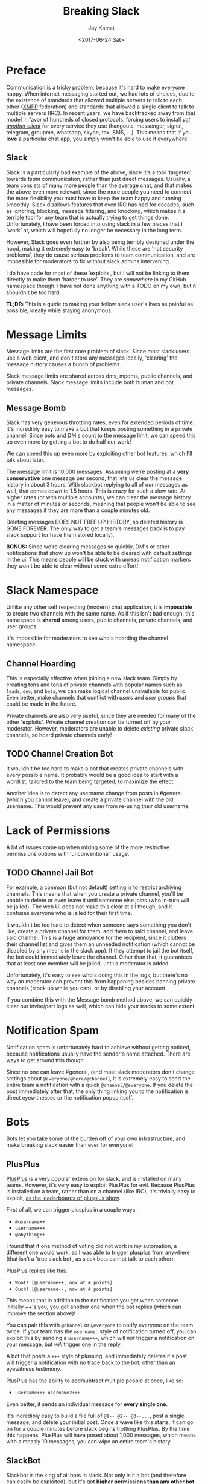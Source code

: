 
#+TITLE: Breaking Slack
#+AUTHOR: Jay Kamat
#+EMAIL: jaygkamat@gmail.com
#+DATE: <2017-06-24 Sat>

* Preface

Communication is a tricky problem, because it's hard to make everyone
happy. When internet messaging started out, we had lots of choices, due to the
existence of standards that allowed multiple servers to talk to each other ([[https://xmpp.org/][XMPP]]
federation) and standards that allowed a single client to talk to multiple
servers (IRC). In recent years, we have backtracked away from that model in
favor of hundreds of closed protocols, forcing users to install /[[https://xkcd.com/1810/][yet another
client]]/ for every service they use (hangouts, messenger, signal, telegram,
groupme, whatsapp, skype, tox, SMS, ...). This means that if you *love* a
particular chat app, you simply won't be able to use it everywhere!

** Slack

Slack is a particularly bad example of the above, since it's a tool 'targeted'
towards /team/ communication, rather than just direct messages. Usually, a team
consists of many more people than the average chat, and that makes the above
even more relevant, since the more people you need to connect, the more
flexibility you must have to keep the team happy and running smoothly. Slack
disallows features that even IRC has had for decades, such as ignoring,
blocking, message filtering, and knocking, which makes it a terrible tool for
any team that is actually trying to get things done. Unfortunately, I have been forced
into using slack in a few places that I 'work' at, which will hopefully no
longer be necessary in the long term.

However, Slack goes even further by also being terribly designed under the hood,
making it extremely easy to 'break'. While these are 'not security problems',
they do cause serious problems to team communication, and are impossible for
moderators to fix without slack admins intervening.

I do have code for most of these 'exploits', but I will not be linking to them
directly to make them 'harder to use'. They are /somewhere/ in my GitHub
namespace though. I have not done anything with a TODO on my own, but it
shouldn't be too hard.

*TL;DR:* This is a guide to making your fellow slack user's lives as painful as
 possible, ideally while staying anonymous.

* Message Limits

Message limits are the first core problem of slack. Since most slack users use a
web client, and don't store any messages locally, 'clearing' the message history
causes a bunch of problems.

Slack message limits are shared across dms, mpdms, public channels, and private
channels. Slack message limits include both human and bot messages.

** Message Bomb

Slack has very generous throttling rates, even for extended periods of
time. It's incredibly easy to make a bot that keeps posting something in a
private channel. Since bots and DM's count to the message limit, we can speed
this up even more by getting a bot to do half our work!

[[https://user-images.githubusercontent.com/4349709/27512954-84c7a0f0-5908-11e7-9f57-85540333644a.png][https://user-images.githubusercontent.com/4349709/27512954-84c7a0f0-5908-11e7-9f57-85540333644a.png]]

We can speed this up even more by exploiting other bot features, which I'll talk
about later.

The message limit is 10,000 messages. Assuming we're posting at a *very
conservative* one message per second, that lets us clear the message history in
about 3 hours. With slackbot replying to all of our messages as well, that comes
down to 1.5 hours. This is crazy for such a slow rate. At higher rates (or with
multiple accounts), we can clear the message history in a matter of minutes or
seconds, meaning that people won't be able to see any messages if they are more
than a couple minutes old.

Deleting messages DOES NOT FREE UP HISTORY, so deleted history is GONE
FOREVER. The only way to get a team's messages back is to pay slack support (or
have them stored locally).

*BONUS:* Since we're clearing messages so quickly, DM's or other notifications
that show up won't be able to be cleared with default settings in the ui. This
means people will be stuck with unread notification markers they won't be able
to clear without some extra effort!

* Slack Namespace

Unlike any other self respecting (modern) chat application, it is *impossible*
to create two channels with the same name. As if this isn't bad enough, this
namespace is *shared* among users, public channels, private channels, and user
groups.

It's impossible for moderators to see who's hoarding the channel namespace.

** Channel Hoarding

This is especially effective when joining a new slack team. Simply by creating
tons and tons of private channels with popular names such as ~leads~, ~dev~, and
~beta~, we can make logical channel unavailable for public. Even better, make
channels that conflict with /users/ and /user groups/ that could be made in the
future.

Private channels are also very useful, since they are needed for many of the
other 'exploits'. Private channel creation can be turned off by your
moderator. However, moderators are unable to delete /existing/ private slack
channels, so hoard private channels early!

** TODO Channel Creation Bot

It wouldn't be too hard to make a bot that creates private channels with every
possible name. It probably would be a good idea to start with a wordlist,
tailored to the team being targeted, to maximize the effect.

Another idea is to detect any username change from posts in #general (which you
cannot leave), and create a private channel with the old username. This would
prevent any user from re-using their old username.

* Lack of Permissions

A lot of issues come up when mixing some of the more restrictive permissions
options with 'unconventional' usage.

** TODO Channel Jail Bot

For example, a common (but not default) setting is to restrict archiving
channels. This means that when you create a private channel, you'll be unable to
delete or even leave it until someone else joins (who in-turn will be
jailed). The web UI does not make this clear at all though, and it confuses
everyone who is jailed for their first time.

It wouldn't be too hard to detect when someone says something you don't like,
create a private channel for them, add them to said channel, and leave said
channel. This is a huge annoyance for the recipient, since it clutters their
channel list and gives them an unneeded notification (which cannot be disabled
by any means in the slack app). If they attempt to jail the bot itself, the bot
could immediately leave the channel. Other than that, it guarantees that at
least one member will be jailed, until a moderator is added.

Unfortunately, it's easy to see who's doing this in the logs, but there's no way
an moderator can prevent this from happening besides banning private channels
(stock up while you can), or by disabling your account.

If you combine this with the Message bomb method above, we can quickly clear our
invite/part logs as well, which can hide your tracks to some extent.

* Notification Spam

Notification spam is unfortunately hard to achieve without getting noticed,
because notifications usually have the sender's name attached. There are ways to
get around this though\dots

Since no one can leave #general, (and most slack moderators don't change settings
about ~@everyone/@here/@channel~), it is extremely easy to send the entire team a
notification with a quick ~@channel/@everyone~. If you delete the post immediately
after that, the only thing linking you to the notification is direct
eyewitnesses or the notification popup itself.

* Bots
Bots let you take some of the burden off of your own infrastructure, and make
breaking slack easier than ever for everyone!
** PlusPlus

[[https://plusplus.chat/][PlusPlus]] is a very popular extension for slack, and is installed on many
teams. However, it's very easy to exploit PlusPlus for evil. Because PlusPlus is
installed on a team, rather than on a channel (like IRC), it's trivially easy to
exploit, [[https://plusplus.chat/things/leaderboard][as the leaderboards of plusplus show]].

First of all, we can trigger plusplus in a couple ways:

- ~@username++~
- ~username+++~
- ~@anything++~

I found that if one method of voting did not work in my automation, a different
one would work, so I was able to trigger plusplus from anywhere (that isn't a
'true slack bot', as slack bots cannot talk to each other).

PlusPlus replies like this:

- ~Woot! [@username++, now at # points]~
- ~Ouch! [@username--, now at # points]~

This means that in addition to the notification you get when someone initially
++'s you, you get another one when the bot replies (which can improve the
section above)!

You can pair this with ~@channel~ or ~@everyone~ to notify everyone on the team
twice. If your team has the ~username:~ style of notification turned off, you
can exploit this by sending a ~username+++~, which will /not/ trigger a
notification on your message, but /will/ trigger one in the reply.

A bot that posts a ~+++~ style of plussing, and immediately deletes it's post
will trigger a notification with no trace back to the bot, other than an
eyewitness testimony.

PlusPlus has the ability to add/subtract multiple people at once, like so:

- ~username+++ username2+++~

Even better, it sends an individual message for *every single one*.

It's incredibly easy to build a file full of ~@1-- @2-- @3--...~, post a single
message, and delete your initial post. Once a wave like this starts, it can go
on for a couple minutes before slack begins trottling PlusPlus. By the time this
happens, PlusPlus will have posed about 1,000 messages, which means with a
measly 10 messages, you can wipe an entire team's history.

** SlackBot

Slackbot is the king of all bots in slack. Not only is it a bot (and therefore
can easily be exploited), but it's got *higher permissions than any other bot*. That
means it's able to trigger bots itself (although it does not respond to bots),
as well as notify people. By exploiting slackbot, we can make our own automation
more powerful than slack lets us do directly.

Slackbot has two 'killer' features we can take advantage of, slackbot responses
and reminders. Slackbot responses are great because they're enabled by default
(meaning they're enabled almost everywhere) and you can customize them to say
whatever you want. Reminders are great because they let us effectively remove
our own infrastructure when we want to host a bot, and let slack tear itself
apart instead.

If for some reason, you find you can't access bots at all (ie: accessing slack
over the client API), you can take advantage of slackbot to solve your problems
by simply setting up a slackbot response to act like a proxy.

** SlackBot and PlusPlus

If you have both slackbot and plusplus on your slack server, you can exploit
them together for profit. Simply set up a reccuring reminder to ~@1-- @2--
@3--...~ every day or so, add plusplus, and watch the fireworks.

[[https://user-images.githubusercontent.com/4349709/27512955-84c87e94-5908-11e7-90de-6c32f602c222.png][https://user-images.githubusercontent.com/4349709/27512955-84c87e94-5908-11e7-90de-6c32f602c222.png]]

You don't ever need to log into slack again, people will loose their messages
for 'unexplained reasons'.

* Room For Improvement
** Threads

Threads are incredibly buggy and I guarantee you can exploit them (to hide your
messages, to cause notifications, etc), but I wasn't able to explore that in
much detail before I left slack.

** Evolution

As slack ads more misfeatures, it's likely these problems will get worse, not
better.

[[https://github.com/jgkamat/jgkamat.github.io][Pull Requests]] are appreciated if you find a problem with this post, or a
new slack exploit.

* Conclusion

It's incredibly easy to break slack! But why?

It boils down to a couple points, which slack could easily fix to solve all
these problems. These basic features have been requested many times, but slack
seems to be ignoring these requests.

1. Message/File Limits
2. Lack of fine grained notification control
3. Inability to block/ignore users
4. Lack of chanop (~+o~)
6. Inability of moderators to see secret channels

** Mitigation

If you are a slack moderator, and you are concerned about these threats, you should immediately:

1. Disallow user creation of all channels
2. Disallow all bots
3. Disallow deletion or editing of any messages
4. Disallow any domain from automatically joining your slack channel (manual
   invites only)
5. Disallow ~@everyone~, ~@here~, and ~@channel~.
6. Disallow setting slackbot replies, and delete any present replies
7. Ensure you *personally* know everyone in your slack team, and are able to
   hold all of them accountable.

Even with these steps, there are risks (ie: posting in a DM to slackbot cannot
be disabled, as slackbot cannot be disabled). If you would like a better
solution you can:

1. Pay slack for premium (which solves half of these issues)
2. Switch to a better designed chat platform
   - Please pick something that your team can use, not something that uses your
     team.
   - IRC (still going strong)
   - XMPP (if you really want 'modern features')
   - Matrix (if you really really want 'modern features')

** Related Posts
1. [[https://drewdevault.com/2015/11/01/Please-stop-using-slack.html][Please don't use Slack for FOSS projects]]
2. [[https://medium.freecodecamp.com/so-yeah-we-tried-slack-and-we-deeply-regretted-it-391bcc714c81][So yeah, we tried slack...]]
3. [[https://ux.useronboard.com/slack-i-m-breaking-up-with-you-54600ace03ea][Slack, I’m Breaking Up with You]]
4. [[https://medium.com/@quinnnorton/the-problem-with-slack-854adeef9154][The Problem With Slack]]

* Navigation

#+BEGIN_SRC emacs-lisp :exports results :results raw
(gen-prev-next)
#+END_SRC
